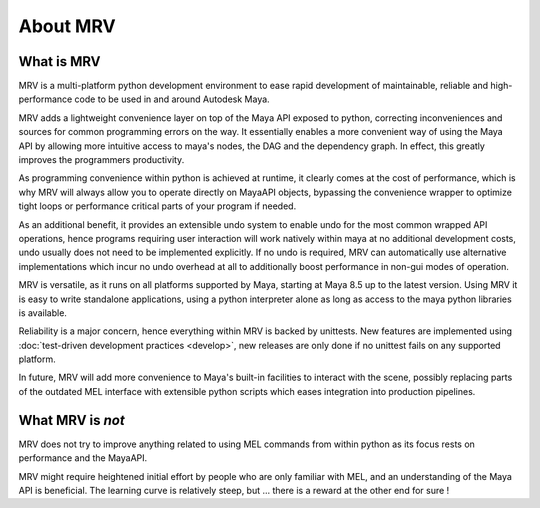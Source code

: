 #########
About MRV
#########

***********
What is MRV
***********
MRV is a multi-platform python development environment to ease rapid development of maintainable, reliable and high-performance code to be used in and around Autodesk Maya.

MRV adds a lightweight convenience layer on top of the Maya API exposed to python, correcting inconveniences and sources for common programming errors on the way. It essentially enables a more convenient way of using the Maya API by allowing more intuitive access to maya's nodes, the DAG and the dependency graph. In effect, this greatly improves the programmers productivity. 

As programming convenience within python is achieved at runtime, it clearly comes at the cost of performance, which is why MRV will always allow you to operate directly on MayaAPI objects, bypassing the convenience wrapper to optimize tight loops or performance critical parts of your program if needed. 

As an additional benefit, it provides an extensible undo system to enable undo for the most common wrapped API operations, hence programs requiring user interaction will work natively within maya at no additional development costs, undo usually does not need to be implemented explicitly. If no undo is required, MRV can automatically use alternative implementations which incur no undo overhead at all to additionally boost performance in non-gui modes of operation.

MRV is versatile, as it runs on all platforms supported by Maya, starting at Maya 8.5 up to the latest version. Using MRV it is easy to write standalone applications, using a python interpreter alone as long as access to the maya python libraries is available.

Reliability is a major concern, hence everything within MRV is backed by unittests. New features are implemented using :doc:`test-driven development practices <develop>`, new releases are only done if no unittest fails on any supported platform.

In future, MRV will add more convenience to Maya's built-in facilities to interact with the scene, possibly replacing parts of the outdated MEL interface with extensible python scripts which eases integration into production pipelines.

******************
What MRV is *not*
******************
MRV does not try to improve anything related to using MEL commands from within python as its focus rests on performance and the MayaAPI.

MRV might require heightened initial effort by people who are only familiar with MEL, and an understanding of the Maya API is beneficial. The learning curve is relatively steep, but ... there is a reward at the other end for sure !


